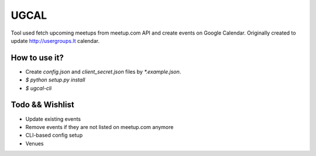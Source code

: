 UGCAL
=====

.. image:: https://travis-ci.org/UsergroupsLT/ugcal.svg?branch=master
    :target: https://travis-ci.org/UsergroupsLT/ugcal

Tool used fetch upcoming meetups from meetup.com API and create events on
Google Calendar. Originally created to update http://usergroups.lt calendar.

How to use it?
--------------

- Create `config.json` and `client_secret.json` files by `*.example.json`.
- `$ python setup.py install`
- `$ ugcal-cli`

Todo && Wishlist
----------------

- Update existing events
- Remove events if they are not listed on meetup.com anymore
- CLI-based config setup
- Venues

